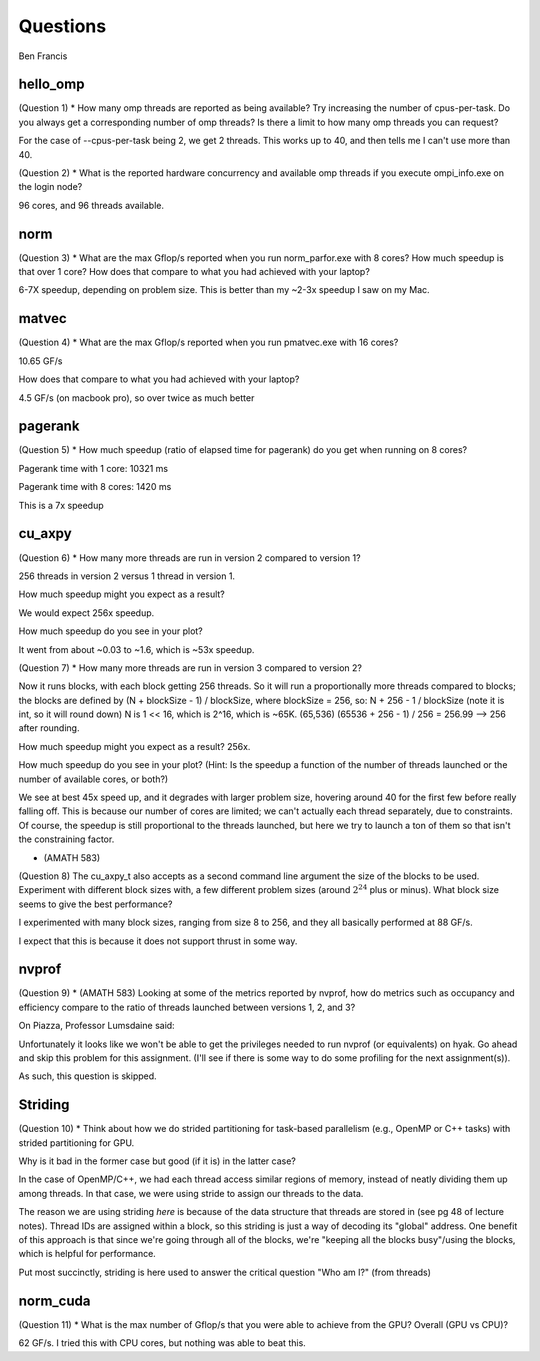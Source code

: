 Questions
=========

Ben Francis

hello_omp
---------

(Question 1) * How many omp threads are reported as being available?  Try increasing the number of cpus-per-task.  
Do you always get a corresponding number of omp threads?  Is there a limit to how many omp threads you can request?

For the case of --cpus-per-task being 2, we get 2 threads. This works up to 40, and then tells me I
can't use more than 40.

(Question 2) * What is the reported hardware concurrency and available omp threads if you execute ompi_info.exe on the login node?

96 cores, and 96 threads available.


norm
----

(Question 3) * What are the max Gflop/s reported when you run norm_parfor.exe with 8 cores?  How much speedup is that over 1 core?
How does that compare to what you had achieved with your laptop?

6-7X speedup, depending on problem size. This is better than my ~2-3x speedup I saw on my Mac.


matvec
------

(Question 4) * What are the max Gflop/s reported when you run pmatvec.exe with 16 cores?  

10.65 GF/s

How does that compare to what you had achieved with your laptop?

4.5 GF/s (on macbook pro), so over twice as much better


pagerank
--------

(Question 5) * How much speedup (ratio of elapsed time for pagerank) do you get when running on 8 cores?

Pagerank time with 1 core: 10321 ms

Pagerank time with 8 cores: 1420 ms

This is a 7x speedup

cu_axpy
-------

(Question 6) * How many more threads are run in version 2 compared to version 1?

256 threads in version 2 versus 1 thread in version 1.

How much speedup might you expect as a result?

We would expect 256x speedup.

How much speedup do you see in your plot?

It went from about ~0.03 to ~1.6, which is ~53x speedup.



(Question 7) * How many more threads are run in version 3 compared to version 2?

Now it runs blocks, with each block getting 256 threads.
So it will run a proportionally more threads compared to blocks; the blocks
are defined by (N + blockSize - 1) / blockSize, where blockSize = 256, so:
N + 256 - 1 / blockSize (note it is int, so it will round down)
N is 1 << 16, which is 2^16, which is ~65K. (65,536)
(65536 + 256 - 1) / 256 = 256.99 --> 256 after rounding.

How much speedup might you expect as a result?
256x.

How much speedup do you see in your plot?
(Hint: Is the speedup a function of the number of threads launched or the number of available cores, or both?)

We see at best 45x speed up, and it degrades with larger problem size, hovering around 40 for the first few before really falling off.
This is because our number of cores are limited; we can't actually each thread separately, due to constraints.
Of course, the speedup is still proportional to the threads launched, but here we try to launch a ton of them so that isn't the constraining factor.


* (AMATH 583)
(Question 8) The cu_axpy_t also accepts as a second command line argument the size of the blocks to be used.
Experiment with different block sizes with, a few different problem sizes (around :math:`2^{24}` plus or minus).  
What block size seems to give the best performance?  

I experimented with many block sizes, ranging from size 8 to 256, and they all basically
performed at 88 GF/s.

I expect that this is because it does not support thrust in some way.





nvprof
------

(Question 9) * (AMATH 583) Looking at some of the metrics reported by nvprof, how do metrics such as occupancy and efficiency compare to the ratio of threads launched between versions 1, 2, and 3?

On Piazza, Professor Lumsdaine said:

Unfortunately it looks like we won't be able to get the privileges needed to run nvprof (or equivalents) on hyak.  Go ahead and skip this problem for this assignment.  (I'll see if there is some way to do some profiling for the next assignment(s)).

As such, this question is skipped.

Striding
--------

(Question 10) * Think about how we do strided partitioning for task-based parallelism (e.g., OpenMP or C++ tasks) with strided partitioning for GPU.  

Why is it bad in the former case but good (if it is) in the latter case?

In the case of OpenMP/C++, we had each thread access similar regions of memory, instead of neatly dividing them up among threads.
In that case, we were using stride to assign our threads to the data.

The reason we are using striding *here* is because of the data structure that threads are stored in (see pg 48 of lecture notes).
Thread IDs are assigned within a block, so this striding is just a way of decoding its "global" address.
One benefit of this approach is that since we're going through all of the blocks, we're "keeping all the blocks busy"/using the blocks, which is helpful for performance.

Put most succinctly, striding is here used to answer the critical question "Who am I?" (from threads)

norm_cuda
---------

(Question 11) * What is the max number of Gflop/s that you were able to achieve from the GPU?  Overall (GPU vs CPU)?

62 GF/s. I tried this with CPU cores, but nothing was able to beat this. 
